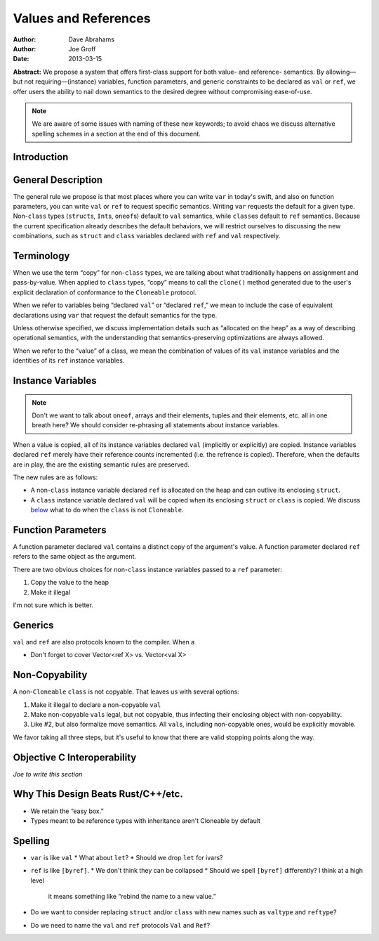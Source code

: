 .. _valref:

=======================
 Values and References
=======================

:Author: Dave Abrahams
:Author: Joe Groff
:Date: 2013-03-15

**Abstract:** We propose a system that offers first-class support for
both value- and reference- semantics.  By allowing—but not
requiring—(instance) variables, function parameters, and generic
constraints to be declared as ``val`` or ``ref``, we offer users the
ability to nail down semantics to the desired degree without
compromising ease-of-use.

.. Note::

   We are aware of some issues with naming of these new keywords; to
   avoid chaos we discuss alternative spelling schemes in a section at
   the end of this document.

Introduction
============


General Description
===================

The general rule we propose is that most places where you can write
``var`` in today's swift, and also on function parameters, you can
write ``val`` or ``ref`` to request specific semantics.  Writing
``var`` requests the default for a given type.  Non-``class`` types
(``struct``\ s, ``Int``\ s, ``oneof``\ s) default to ``val``
semantics, while ``class``\ es default to ``ref`` semantics.  Because
the current specification already describes the default behaviors, we
will restrict ourselves to discussing the new combinations, such as
``struct`` and ``class`` variables declared with ``ref`` and ``val``
respectively.

Terminology
===========

When we use the term “copy” for non-``class`` types, we are talking
about what traditionally happens on assignment and pass-by-value.
When applied to ``class`` types, “copy” means to call the ``clone()``
method generated due to the user's explicit declaration of conformance
to the ``Cloneable`` protocol.

When we refer to variables being “declared ``val``” or “declared
``ref``,” we mean to include the case of equivalent declarations using
``var`` that request the default semantics for the type.  

Unless otherwise specified, we discuss implementation details such as
“allocated on the heap” as a way of describing operational semantics,
with the understanding that semantics-preserving optimizations are
always allowed.

When we refer to the “value” of a class, we mean the combination of
values of its ``val`` instance variables and the identities of its
``ref`` instance variables.

Instance Variables
==================

.. Note:: Don't we want to talk about ``oneof``, arrays and their
          elements, tuples and their elements, etc. all in one breath
          here?  We should consider re-phrasing all statements about
          instance variables.

When a value is copied, all of its instance variables declared ``val``
(implicitly or explicitly) are copied.  Instance variables declared
``ref`` merely have their reference counts incremented (i.e. the
refrence is copied).  Therefore, when the defaults are in play, the
are the existing semantic rules are preserved.

The new rules are as follows:

* A non-``class`` instance variable declared ``ref`` is allocated on
  the heap and can outlive its enclosing ``struct``.

* A ``class`` instance variable declared ``val`` will be copied when
  its enclosing ``struct`` or ``class`` is copied.  We discuss below__
  what to do when the ``class`` is not ``Cloneable``.

__ non-copyable_

Function Parameters
===================

A function parameter declared ``val`` contains a distinct copy of the
argument's value.  A function parameter declared ``ref`` refers to the
same object as the argument.  

There are two obvious choices for non-``class`` instance variables
passed to a ``ref`` parameter:

1. Copy the value to the heap
2. Make it illegal

I'm not sure which is better.

Generics
========

``val`` and ``ref`` are also protocols known to the compiler.  When a

* Don't forget to cover Vector<ref X> vs. Vector<val X>

.. _non-copyable:

Non-Copyability
===============

A non-``Cloneable`` ``class`` is not copyable.  That leaves us with
several options:

1. Make it illegal to declare a non-copyable ``val``
2. Make non-copyable ``val``\ s legal, but not copyable, thus
   infecting their enclosing object with non-copyability.
3. Like #2, but also formalize move semantics.  All ``val``\ s,
   including non-copyable ones, would be explicitly movable.

We favor taking all three steps, but it's useful to know that there
are valid stopping points along the way.

Objective C Interoperability
============================

*Joe to write this section*

Why This Design Beats Rust/C++/etc.
===================================

* We retain the “easy box.”

* Types meant to be reference types with inheritance aren't Cloneable
  by default

Spelling
========

* ``var`` is like ``val``
  * What about ``let``?
  * Should we drop ``let`` for ivars?

* ``ref`` is like ``[byref]``.  
  * We don't think they can be collapsed
  * Should we spell ``[byref]`` differently?  I think at a high level
    it means something like “rebind the name to a new value.”

* Do we want to consider replacing ``struct`` and/or ``class`` with
  new names such as ``valtype`` and ``reftype``?

* Do we need to name the ``val`` and ``ref`` protocols ``Val`` and ``Ref``?
